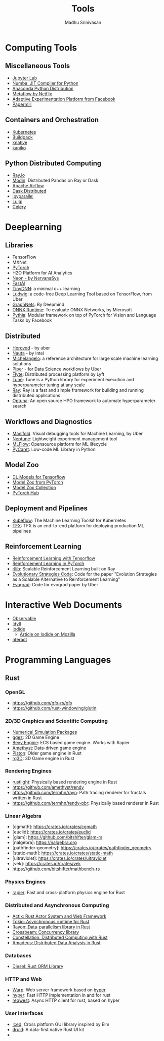 #+TITLE:  Tools
#+AUTHOR: Madhu Srinivasan
#+EMAIL:  madhu.srinivasan@outlook.com

#+OPTIONS: author:t date:t email:t
#+OPTIONS: tags:nil toc:t num:nil

# #+STARTUP: content
# #+STARTUP: overview
#+STARTUP: showall
# #+STARTUP: showeverything

* Computing Tools
** Miscellaneous Tools
- [[https://jupyterlab.readthedocs.io/en/stable/][Jupyter Lab]]
- [[http://numba.pydata.org][Numba: JIT Compiler for Python]]
- [[https://www.anaconda.com/distribution/][Anaconda Python Distribution]]
- [[https://metaflow.org][Metaflow by Netflix]]
- [[https://ax.dev][Adaptive Experimentation Platform from Facebook]]
- [[https://github.com/nteract/papermill][Papermill]]
** Containers and Orchestration
- [[https://kubernetes.io][Kubernetes]]
- [[https://buildpacks.io][Buildpack]]
- [[https://knative.dev][knative]]
- [[https://github.com/GoogleContainerTools/kaniko][kaniko]]
** Python Distributed Computing
- [[https://ray.io/][Ray.io]]
- [[https://github.com/modin-project/modin][Modin]]: Distributed Pandas on Ray or Dask
- [[https://airflow.apache.org/concepts.html][Apache Airflow]]
- [[https://dask.pydata.org/en/latest/scheduling.html][Dask Distributed]]
- [[https://ipyparallel.readthedocs.io/en/latest/index.html][ipyparallel]]
- [[https://luigi.readthedocs.io/en/latest/][Luigi]]
- [[http://www.celeryproject.org][Celery]]

* Deeplearning
** Libraries
- TensorFlow
- MXNet
- [[http://pytorch.org][PyTorch]]
- H2O Platform for AI Analytics
- [[http://neon.nervanasys.com/docs/latest/index.html][Neon - by NervanaSys]]
- [[https://github.com/fastai/fastai][FastAI]]
- [[http://tiny-dnn.readthedocs.io/en/latest/][TinyDNN]]: a minimal c++ learning
- [[https://uber.github.io/ludwig/][Ludwig]]: a code-free Deep Learning Tool based on TensorFlow, from Uber
- [[https://github.com/deepmind/graph_nets][GraphNets]]: By Deepmind
- [[https://github.com/microsoft/onnxruntime][ONNX Runtime]]: To evaluate ONNX Networks, by Microsoft
- [[https://learnpythia.readthedocs.io/en/latest/#][Pythia]]:  Modular framework on top of PyTorch for Vision and Language Tasks by Facebook
** Distributed
- [[https://github.com/horovod/horovod][Horovod]] - by uber
- [[https://github.com/intelAI/Nauta][Nauta]] - by Intel
- [[https://eng.uber.com/michelangelo/][Michelangelo]]: a reference architecture for large scale machine learning solutions
- [[https://eng.uber.com/managing-data-workflows-at-scale/][Piper]] - for Data Science workflows by Uber
- [[https://flyte.org/][Flyte]]: Distributed processing platform  by Lyft
- [[https://ray.readthedocs.io/en/latest/tune.html][Tune]]: Tune is a Python library for experiment execution and hyperparameter tuning at any scale
- [[https://docs.ray.io/en/latest/][Ray]]: Ray is a fast and simple framework for building and running distributed applications
- [[https://optuna.org][Optuna]]: An open source HPO framework to automate hyperparameter search
** Workflows and Diagnostics
- [[https://eng.uber.com/manifold/][Manifold]]: Visual debugging tools for Machine Learning, by Uber
- [[https://neptune.ai][Neptune]]: Lightweight experiment management tool
- [[https://mlflow.org][MLFlow]]: Opensource platform for ML lifecycle
- [[https://pycaret.org][PyCaret]]: Low-code ML Library in Python
** Model Zoo
- [[https://github.com/tensorflow/tensor2tensor][DL Models for Tensorflow]]
- [[https://pytorch.org/docs/stable/torchvision/models.html#id4][Model Zoo from PyTorch]]
- [[https://modelzoo.co/][Model Zoo Collection]]
- [[https://pytorch.org/hub][PyTorch Hub]]
** Deployment and Pipelines
- [[https://www.kubeflow.org][Kubeflow]]: The Machine Learning Toolkit for Kubernetes
- [[https://www.tensorflow.org/tfx][TFX]]: TFX is an end-to-end platform for deploying production ML pipelines
** Reinforcement Learning
- [[https://github.com/deepmind/trfl][Reinforcement Learning with Tensorflow]]
- [[https://rlpyt.readthedocs.io/en/latest/][Reinforcement Learning in PyTorch]]
- [[https://ray.readthedocs.io/en/latest/rllib.html][rllib]]: Scalable Reinforcement Learning built on Ray
- [[https://github.com/openai/evolution-strategies-starter][Evolutionary Strategies Code]]: Code for the paper "Evolution Strategies as a Scalable Alternative to Reinforcement Learning"
- [[https://github.com/uber-research/EvoGrad][Evograd]]: Code for evograd paper by Uber

* Interactive Web Documents
- [[https://beta.observablehq.com][Observable]]
- [[https://idyll-lang.org][Idyll]]
- [[https://alpha.iodide.io][Iodide]]
  - [[https://hacks.mozilla.org/2019/03/iodide-an-experimental-tool-for-scientific-communicatiodide-for-scientific-communication-exploration-on-the-web/ ][Article on Iodide on Mozilla]]
- [[https://nteract.io][nteract]]

* Programming Languages
** Rust
*** OpenGL
- https://github.com/gfx-rs/gfx
- https://github.com/rust-windowing/glutin
*** 2D/3D Graphics and Scientific Computing
- [[https://www.rustsim.org][Numerical Simulation Packages]]
- [[https://github.com/ggez/ggez][ggez]]: 2D Game Engine
- [[https://bevyengine.org][Bevy Engine]]: ECS based game engine. Works with Rapier
- [[https://amethyst.rs][Amethyst]]: Data-driven game engine
- [[https://github.com/pistondevelopers/piston][Piston]]: Older game engine in Rust
- [[https://github.com/mrDIMAS/rg3d][rg3D]]: 3D Game engine in Rust
*** Rendering Engines
- [[https://github.com/beltegeuse/rustlight][rustlight]]: Physically based rendering engine in Rust
- https://github.com/amethyst/rendy
- https://github.com/termhn/rayn: Path tracing renderer for fractals written in Rust
- https://github.com/termhn/rendy-pbr: Physically based renderer in Rust
*** Linear Algebra
- [cgmath]: https://crates.io/crates/cgmath
- [euclid]: https://crates.io/crates/euclid
- [glam]: https://github.com/bitshifter/glam-rs
- [nalgebra]: https://nalgebra.org
- [pathfinder-geometry]: https://crates.io/crates/pathfinder_geometry
- [static-math]: https://crates.io/crates/static-math
- [ultraviolet]: https://crates.io/crates/ultraviolet
- [vek]: https://crates.io/crates/vek
- https://github.com/bitshifter/mathbench-rs
*** Physics Engines
- [[https://rapier.rs][rapier]]: Fast and cross-platform physics engine for Rust
*** Distributed and Asynchronous Computing
- [[https://actix.rs][Actix: Rust Actor System and Web Framework]]
- [[https://tokio.rs][Tokio: Asynchronous runtime for Rust]]
- [[https://github.com/rayon-rs/rayon][Rayon: Data-parallelism library in Rust]]
- [[https://github.com/crossbeam-rs/crossbeam][Crossbeam: Concurrency library]]
- [[https://github.com/constellation-rs/constellation][Constellation: Distributed Computing with Rust]]
- [[https://github.com/constellation-rs/amadeus][Amadeus: Distributed Data Analysis in Rust]]
*** Databases
- [[http://diesel.rs][Diesel: Rust ORM Library]]
*** HTTP and Web
- [[https://github.com/seanmonstar/warp][Warp]]: Web server framework based on [[https://hyper.rs][hyper]]
- [[https://hyper.rs][hyper]]: Fast HTTP Implementation in and for rust
- [[https://github.com/seanmonstar/reqwest][reqwest]]: Async HTTP client for rust, based on hyper
*** User Interfaces
- [[https://github.com/hecrj/iced][Iced]]: Cross platform GUI library inspired by Elm
- [[https://github.com/linebender/druid][druid]]: A data-first native Rust UI kit
-
